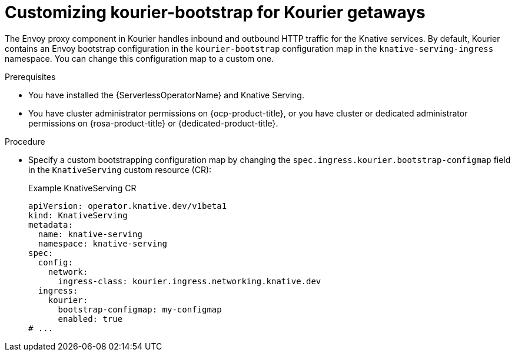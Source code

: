 // Module included in the following assemblies:
//
// * config-applications/configuring-kourier.adoc
:_content-type: PROCEDURE
[id="customizing-kourier-bootstrap-for-kourier-getaways_{context}"]
= Customizing kourier-bootstrap for Kourier getaways

The Envoy proxy component in Kourier handles inbound and outbound HTTP traffic for the Knative services. By default, Kourier contains an Envoy bootstrap configuration in the `kourier-bootstrap` configuration map in the `knative-serving-ingress` namespace. You can change this configuration map to a custom one.

.Prerequisites

* You have installed the {ServerlessOperatorName} and Knative Serving.
* You have cluster administrator permissions on {ocp-product-title}, or you have cluster or dedicated administrator permissions on {rosa-product-title} or {dedicated-product-title}.

.Procedure

* Specify a custom bootstrapping configuration map by changing the `spec.ingress.kourier.bootstrap-configmap` field in the `KnativeServing` custom resource (CR):
+
.Example KnativeServing CR
[source,yaml]
----
apiVersion: operator.knative.dev/v1beta1
kind: KnativeServing
metadata:
  name: knative-serving
  namespace: knative-serving
spec:
  config:
    network:
      ingress-class: kourier.ingress.networking.knative.dev
  ingress:
    kourier:
      bootstrap-configmap: my-configmap
      enabled: true
# ...
----
